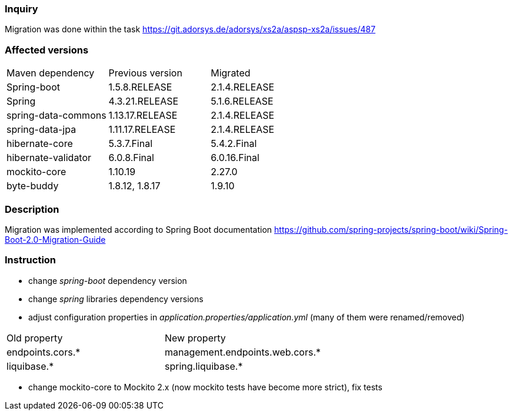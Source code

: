 
=== Inquiry
Migration was done within the task https://git.adorsys.de/adorsys/xs2a/aspsp-xs2a/issues/487

=== Affected versions

|===
|Maven dependency|Previous version|Migrated
|Spring-boot|1.5.8.RELEASE|2.1.4.RELEASE
|Spring|4.3.21.RELEASE|5.1.6.RELEASE
|spring-data-commons|1.13.17.RELEASE|2.1.4.RELEASE
|spring-data-jpa|1.11.17.RELEASE|2.1.4.RELEASE
|hibernate-core|5.3.7.Final|5.4.2.Final
|hibernate-validator|6.0.8.Final|6.0.16.Final
|mockito-core|1.10.19|2.27.0
|byte-buddy|1.8.12, 1.8.17|1.9.10
|===


=== Description

Migration was implemented according to Spring Boot documentation https://github.com/spring-projects/spring-boot/wiki/Spring-Boot-2.0-Migration-Guide


=== Instruction

* change _spring-boot_ dependency version
* change _spring_ libraries dependency versions
* adjust configuration properties in _application.properties/application.yml_ (many of them were renamed/removed)
|===
|Old property|New property
|endpoints.cors.*|management.endpoints.web.cors.*
|liquibase.*|spring.liquibase.*
|===
* change mockito-core to Mockito 2.x (now mockito tests have become more strict), fix tests
